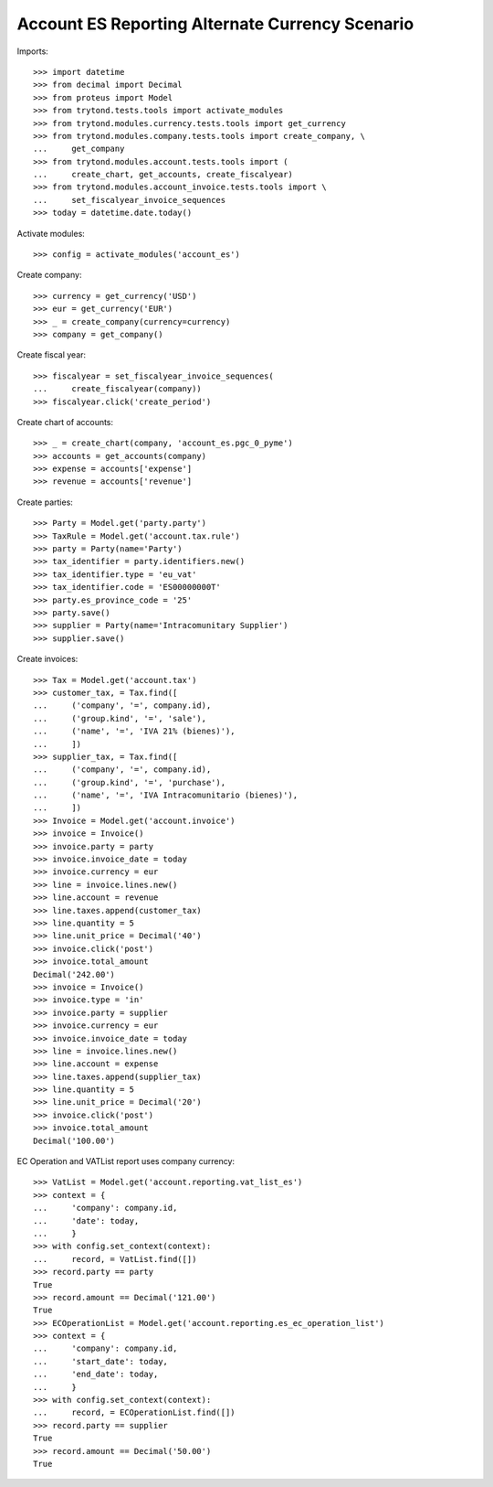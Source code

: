 ================================================
Account ES Reporting Alternate Currency Scenario
================================================

Imports::

    >>> import datetime
    >>> from decimal import Decimal
    >>> from proteus import Model
    >>> from trytond.tests.tools import activate_modules
    >>> from trytond.modules.currency.tests.tools import get_currency
    >>> from trytond.modules.company.tests.tools import create_company, \
    ...     get_company
    >>> from trytond.modules.account.tests.tools import (
    ...     create_chart, get_accounts, create_fiscalyear)
    >>> from trytond.modules.account_invoice.tests.tools import \
    ...     set_fiscalyear_invoice_sequences
    >>> today = datetime.date.today()

Activate modules::

    >>> config = activate_modules('account_es')

Create company::

    >>> currency = get_currency('USD')
    >>> eur = get_currency('EUR')
    >>> _ = create_company(currency=currency)
    >>> company = get_company()

Create fiscal year::

    >>> fiscalyear = set_fiscalyear_invoice_sequences(
    ...     create_fiscalyear(company))
    >>> fiscalyear.click('create_period')

Create chart of accounts::

    >>> _ = create_chart(company, 'account_es.pgc_0_pyme')
    >>> accounts = get_accounts(company)
    >>> expense = accounts['expense']
    >>> revenue = accounts['revenue']

Create parties::

    >>> Party = Model.get('party.party')
    >>> TaxRule = Model.get('account.tax.rule')
    >>> party = Party(name='Party')
    >>> tax_identifier = party.identifiers.new()
    >>> tax_identifier.type = 'eu_vat'
    >>> tax_identifier.code = 'ES00000000T'
    >>> party.es_province_code = '25'
    >>> party.save()
    >>> supplier = Party(name='Intracomunitary Supplier')
    >>> supplier.save()

Create invoices::

    >>> Tax = Model.get('account.tax')
    >>> customer_tax, = Tax.find([
    ...     ('company', '=', company.id),
    ...     ('group.kind', '=', 'sale'),
    ...     ('name', '=', 'IVA 21% (bienes)'),
    ...     ])
    >>> supplier_tax, = Tax.find([
    ...     ('company', '=', company.id),
    ...     ('group.kind', '=', 'purchase'),
    ...     ('name', '=', 'IVA Intracomunitario (bienes)'),
    ...     ])
    >>> Invoice = Model.get('account.invoice')
    >>> invoice = Invoice()
    >>> invoice.party = party
    >>> invoice.invoice_date = today
    >>> invoice.currency = eur
    >>> line = invoice.lines.new()
    >>> line.account = revenue
    >>> line.taxes.append(customer_tax)
    >>> line.quantity = 5
    >>> line.unit_price = Decimal('40')
    >>> invoice.click('post')
    >>> invoice.total_amount
    Decimal('242.00')
    >>> invoice = Invoice()
    >>> invoice.type = 'in'
    >>> invoice.party = supplier
    >>> invoice.currency = eur
    >>> invoice.invoice_date = today
    >>> line = invoice.lines.new()
    >>> line.account = expense
    >>> line.taxes.append(supplier_tax)
    >>> line.quantity = 5
    >>> line.unit_price = Decimal('20')
    >>> invoice.click('post')
    >>> invoice.total_amount
    Decimal('100.00')

EC Operation and VATList report uses company currency::

    >>> VatList = Model.get('account.reporting.vat_list_es')
    >>> context = {
    ...     'company': company.id,
    ...     'date': today,
    ...     }
    >>> with config.set_context(context):
    ...     record, = VatList.find([])
    >>> record.party == party
    True
    >>> record.amount == Decimal('121.00')
    True
    >>> ECOperationList = Model.get('account.reporting.es_ec_operation_list')
    >>> context = {
    ...     'company': company.id,
    ...     'start_date': today,
    ...     'end_date': today,
    ...     }
    >>> with config.set_context(context):
    ...     record, = ECOperationList.find([])
    >>> record.party == supplier
    True
    >>> record.amount == Decimal('50.00')
    True
